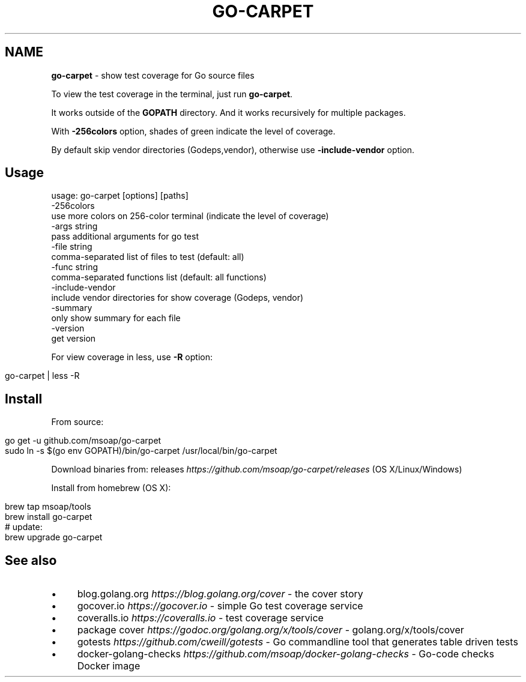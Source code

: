 .\" generated with Ronn/v0.7.3
.\" http://github.com/rtomayko/ronn/tree/0.7.3
.
.TH "GO\-CARPET" "" "November 2019" "" ""
.
.SH "NAME"
\fBgo\-carpet\fR \- show test coverage for Go source files
.
.P
To view the test coverage in the terminal, just run \fBgo\-carpet\fR\.
.
.P
It works outside of the \fBGOPATH\fR directory\. And it works recursively for multiple packages\.
.
.P
With \fB\-256colors\fR option, shades of green indicate the level of coverage\.
.
.P
By default skip vendor directories (Godeps,vendor), otherwise use \fB\-include\-vendor\fR option\.
.
.SH "Usage"
.
.nf

usage: go\-carpet [options] [paths]
  \-256colors
        use more colors on 256\-color terminal (indicate the level of coverage)
  \-args string
        pass additional arguments for go test
  \-file string
        comma\-separated list of files to test (default: all)
  \-func string
        comma\-separated functions list (default: all functions)
  \-include\-vendor
        include vendor directories for show coverage (Godeps, vendor)
  \-summary
        only show summary for each file
  \-version
        get version
.
.fi
.
.P
For view coverage in less, use \fB\-R\fR option:
.
.IP "" 4
.
.nf

go\-carpet | less \-R
.
.fi
.
.IP "" 0
.
.SH "Install"
From source:
.
.IP "" 4
.
.nf

go get \-u github\.com/msoap/go\-carpet
sudo ln \-s $(go env GOPATH)/bin/go\-carpet /usr/local/bin/go\-carpet
.
.fi
.
.IP "" 0
.
.P
Download binaries from: releases \fIhttps://github\.com/msoap/go\-carpet/releases\fR (OS X/Linux/Windows)
.
.P
Install from homebrew (OS X):
.
.IP "" 4
.
.nf

brew tap msoap/tools
brew install go\-carpet
# update:
brew upgrade go\-carpet
.
.fi
.
.IP "" 0
.
.P
.
.SH "See also"
.
.IP "\(bu" 4
blog\.golang\.org \fIhttps://blog\.golang\.org/cover\fR \- the cover story
.
.IP "\(bu" 4
gocover\.io \fIhttps://gocover\.io\fR \- simple Go test coverage service
.
.IP "\(bu" 4
coveralls\.io \fIhttps://coveralls\.io\fR \- test coverage service
.
.IP "\(bu" 4
package cover \fIhttps://godoc\.org/golang\.org/x/tools/cover\fR \- golang\.org/x/tools/cover
.
.IP "\(bu" 4
gotests \fIhttps://github\.com/cweill/gotests\fR \- Go commandline tool that generates table driven tests
.
.IP "\(bu" 4
docker\-golang\-checks \fIhttps://github\.com/msoap/docker\-golang\-checks\fR \- Go\-code checks Docker image
.
.IP "" 0

